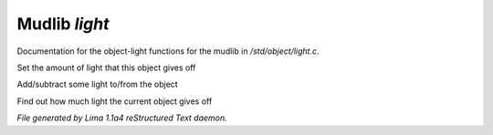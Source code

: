 Mudlib *light*
***************

Documentation for the object-light functions for the mudlib in */std/object/light.c*.

.. c:function:: void set_light(int x)

Set the amount of light that this object gives off


.. c:function:: void adjust_light(int x)

Add/subtract some light to/from the object


.. c:function:: int query_light()

Find out how much light the current object gives off



*File generated by Lima 1.1a4 reStructured Text daemon.*
